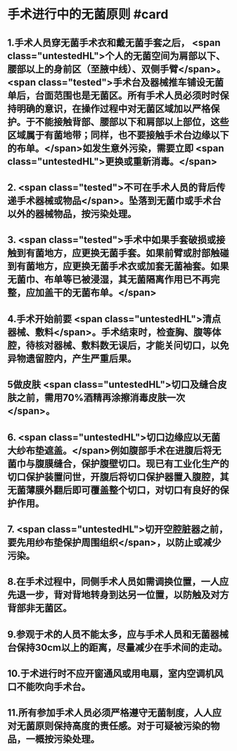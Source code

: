 #+deck:外科学::外科学总论::无菌术::教材::手术进行中的无菌原则

* 手术进行中的无菌原则 #card
:PROPERTIES:
:id: 624a5b5a-a6eb-42a5-8832-b165db8abfd7
:END:
** 1.手术人员穿无菌手术衣和戴无菌手套之后， <span class="untestedHL">个人的无菌空间为肩部以下、腰部以上的身前区（至腋中线）、双侧手臂</span>。 <span class="tested">手术台及器械推车铺设无菌单后，台面范围也是无菌区。所有手术人员必须时时保持明确的意识，在操作过程中对无菌区域加以严格保护。于不能接触背部、腰部以下和肩部以上部位，这些区域属于有菌地带；同样，也不要接触手术台边缘以下的布单。</span>如发生意外污染，需要立即 <span class="untestedHL">更换或重新消毒。</span>
** 2. <span class="tested">不可在手术人员的背后传递手术器械或物品</span>。坠落到无菌巾或手术台以外的器械物品，按污染处理。
** 3. <span class="tested">手术中如果手套破损或接触到有菌地方，应更换无菌手套。如果前臂或肘部触碰到有菌地方，应更换无菌手术衣或加套无菌袖套。如果无菌巾、布单等已被浸湿，其无菌隔离作用已不再完整，应加盖干的无菌布单。</span>
** 4.手术开始前要 <span class="untestedHL">清点器械、敷料</span>。手术结束时，检查胸、腹等体腔，待核对器械、敷料数无误后，才能关问切口，以免异物遗留腔内，产生严重后果。
** 5做皮肤 <span class="untestedHL">切口及缝合皮肤之前，需用70%酒精再涂擦消毒皮肤一次</span>。
** 6. <span class="untestedHL">切口边缘应以无菌大纱布垫遮盖。</span>例如腹部手术在进腹后将无菌巾与腹膜缝合，保护腹壁切口。现已有工业化生产的切口保护装置问世，开腹后将切口保护器置入腹腔，其无菌薄膜外翻后即可覆盖整个切口，对切口有良好的保护作用。
** 7. <span class="untestedHL">切开空腔脏器之前，要先用纱布垫保护周围组织</span>，以防止或减少污染。
** 8.在手术过程中，同侧手术人员如需调换位置，一人应先退一步，背对背地转身到达另一位置，以防触及对方背部非无菌区。
** 9.参观于术的人员不能太多，应与手术人员和无菌器械台保持30cm以上的距离，尽量减少在手术间的走动。
** 10.于术进行时不应开窗通风或用电扇，室内空调机风口不能吹向手术台。
** 11.所有参加手术人员必须严格遵守无菌制度，人人应对无菌原则保持高度的责任感。对于可疑被污染的物品，一概按污染处理。